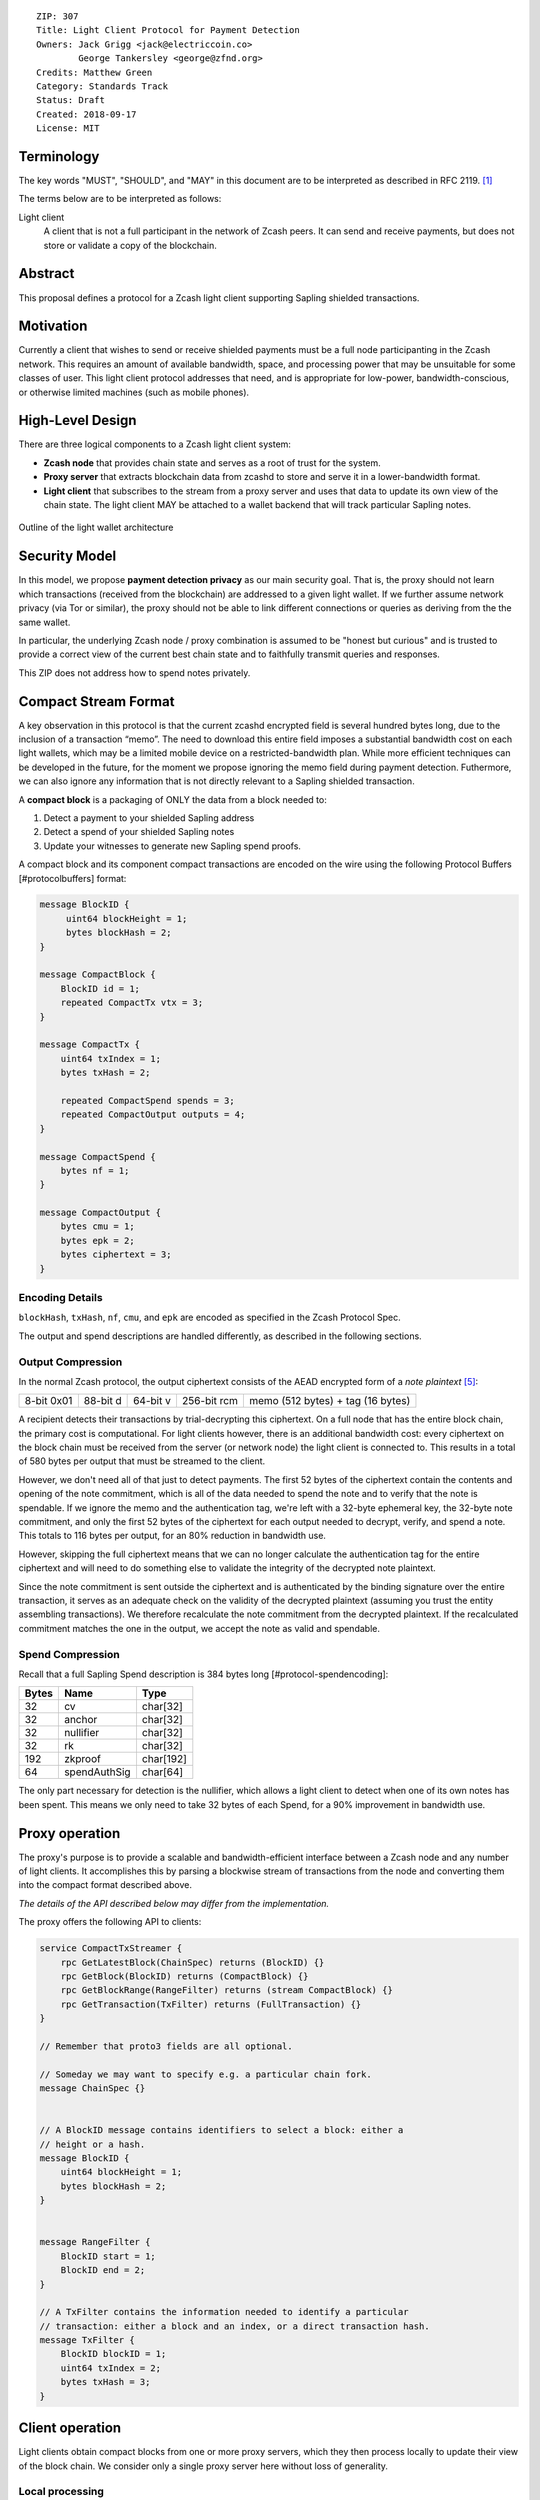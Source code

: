 ::

  ZIP: 307
  Title: Light Client Protocol for Payment Detection
  Owners: Jack Grigg <jack@electriccoin.co>
          George Tankersley <george@zfnd.org>
  Credits: Matthew Green
  Category: Standards Track
  Status: Draft
  Created: 2018-09-17
  License: MIT


Terminology
===========

The key words "MUST", "SHOULD", and "MAY" in this document are to be interpreted as
described in RFC 2119. [#RFC2119]_

The terms below are to be interpreted as follows:

Light client
  A client that is not a full participant in the network of Zcash peers. It can send and
  receive payments, but does not store or validate a copy of the blockchain.

Abstract
========

This proposal defines a protocol for a Zcash light client supporting Sapling shielded
transactions.

Motivation
==========

Currently a client that wishes to send or receive shielded payments must be a full node
participanting in the Zcash network. This requires an amount of available bandwidth,
space, and processing power that may be unsuitable for some classes of user. This light
client protocol addresses that need, and is appropriate for low-power,
bandwidth-conscious, or otherwise limited machines (such as mobile phones).

High-Level Design
=================

There are three logical components to a Zcash light client system:

- **Zcash node** that provides chain state and serves as a root of trust for the system.

- **Proxy server** that extracts blockchain data from zcashd to store and serve it in a
  lower-bandwidth format.

- **Light client** that subscribes to the stream from a proxy server and uses that data to
  update its own view of the chain state. The light client MAY be attached to a wallet
  backend that will track particular Sapling notes.

.. figure:: zip-0307-arch.png
    :align: center
    :figclass: align-center

    Outline of the light wallet architecture

Security Model
==============

In this model, we propose **payment detection privacy** as our main security goal. That
is, the proxy should not learn which transactions (received from the blockchain) are
addressed to a given light wallet. If we further assume network privacy (via Tor or
similar), the proxy should not be able to link different connections or queries as
deriving from the the same wallet.

In particular, the underlying Zcash node / proxy combination is assumed to be "honest but
curious" and is trusted to provide a correct view of the current best chain state and to
faithfully transmit queries and responses.

This ZIP does not address how to spend notes privately.

Compact Stream Format
=====================

A key observation in this protocol is that the current zcashd encrypted field is several
hundred bytes long, due to the inclusion of a transaction “memo”. The need to download
this entire field imposes a substantial bandwidth cost on each light wallets, which may be
a limited mobile device on a restricted-bandwidth plan. While more efficient techniques
can be developed in the future, for the moment we propose ignoring the memo field during
payment detection. Futhermore, we can also ignore any information that is not directly
relevant to a Sapling shielded transaction.

A **compact block** is a packaging of ONLY the data from a block needed to:

1. Detect a payment to your shielded Sapling address
2. Detect a spend of your shielded Sapling notes
3. Update your witnesses to generate new Sapling spend proofs.

A compact block and its component compact transactions are encoded on the wire using the
following Protocol Buffers [#protocolbuffers] format:

.. code:: proto

    message BlockID {
         uint64 blockHeight = 1;
         bytes blockHash = 2;
    }

    message CompactBlock {
        BlockID id = 1;
        repeated CompactTx vtx = 3;
    }

    message CompactTx {
        uint64 txIndex = 1;
        bytes txHash = 2;

        repeated CompactSpend spends = 3;
        repeated CompactOutput outputs = 4;
    }

    message CompactSpend {
        bytes nf = 1;
    }

    message CompactOutput {
        bytes cmu = 1;
        bytes epk = 2;
        bytes ciphertext = 3;
    }

Encoding Details
----------------

``blockHash``, ``txHash``, ``nf``, ``cmu``, and ``epk`` are encoded as
specified in the Zcash Protocol Spec.

The output and spend descriptions are handled differently, as described in the following
sections.

Output Compression
------------------

In the normal Zcash protocol, the output ciphertext consists of the AEAD encrypted form of
a *note plaintext* [#protocol-notept]_:

+------------+----------+----------+-------------+-----------------------------------+
| 8-bit 0x01 | 88-bit d | 64-bit v | 256-bit rcm | memo (512 bytes) + tag (16 bytes) |
+------------+----------+----------+-------------+-----------------------------------+

A recipient detects their transactions by trial-decrypting this ciphertext. On a full node
that has the entire block chain, the primary cost is computational. For light clients
however, there is an additional bandwidth cost: every ciphertext on the block chain must
be received from the server (or network node) the light client is connected to. This
results in a total of 580 bytes per output that must be streamed to the client.

However, we don't need all of that just to detect payments. The first 52 bytes of the
ciphertext contain the contents and opening of the note commitment, which is all of the
data needed to spend the note and to verify that the note is spendable. If we ignore the
memo and the authentication tag, we're left with a 32-byte ephemeral key, the 32-byte note
commitment, and only the first 52 bytes of the ciphertext for each output needed to
decrypt, verify, and spend a note. This totals to 116 bytes per output, for an 80%
reduction in bandwidth use.

However, skipping the full ciphertext means that we can no longer calculate the
authentication tag for the entire ciphertext and will need to do something else to
validate the integrity of the decrypted note plaintext.

Since the note commitment is sent outside the ciphertext and is authenticated by the
binding signature over the entire transaction, it serves as an adequate check on the
validity of the decrypted plaintext (assuming you trust the entity assembling
transactions). We therefore recalculate the note commitment from the decrypted plaintext.
If the recalculated commitment matches the one in the output, we accept the note as valid
and spendable.

Spend Compression
-----------------

Recall that a full Sapling Spend description is 384 bytes long [#protocol-spendencoding]:

+-------+--------------+-----------+
| Bytes | Name         | Type      |
+=======+==============+===========+
| 32    | cv           | char[32]  |
+-------+--------------+-----------+
| 32    | anchor       | char[32]  |
+-------+--------------+-----------+
| 32    | nullifier    | char[32]  |
+-------+--------------+-----------+
| 32    | rk           | char[32]  |
+-------+--------------+-----------+
| 192   | zkproof      | char[192] |
+-------+--------------+-----------+
| 64    | spendAuthSig | char[64]  |
+-------+--------------+-----------+

The only part necessary for detection is the nullifier, which allows a light client to
detect when one of its own notes has been spent. This means we only need to take 32 bytes
of each Spend, for a 90% improvement in bandwidth use.

Proxy operation
===============

The proxy's purpose is to provide a scalable and bandwidth-efficient interface between a
Zcash node and any number of light clients. It accomplishes this by parsing a blockwise
stream of transactions from the node and converting them into the compact format described
above.

*The details of the API described below may differ from the implementation.*

The proxy offers the following API to clients:

.. code:: proto

    service CompactTxStreamer {
        rpc GetLatestBlock(ChainSpec) returns (BlockID) {}
        rpc GetBlock(BlockID) returns (CompactBlock) {}
        rpc GetBlockRange(RangeFilter) returns (stream CompactBlock) {}
        rpc GetTransaction(TxFilter) returns (FullTransaction) {}
    }

    // Remember that proto3 fields are all optional.

    // Someday we may want to specify e.g. a particular chain fork.
    message ChainSpec {}


    // A BlockID message contains identifiers to select a block: either a
    // height or a hash.
    message BlockID {
        uint64 blockHeight = 1;
        bytes blockHash = 2;
    }


    message RangeFilter {
        BlockID start = 1;
        BlockID end = 2;
    }

    // A TxFilter contains the information needed to identify a particular
    // transaction: either a block and an index, or a direct transaction hash.
    message TxFilter {
        BlockID blockID = 1;
        uint64 txIndex = 2;
        bytes txHash = 3;
    }


Client operation
================

Light clients obtain compact blocks from one or more proxy servers, which they then
process locally to update their view of the block chain. We consider only a single proxy
server here without loss of generality.

Local processing
----------------

Given a ``CompactBlock`` received in height-sequential order from a proxy server, a light
client can process it in four ways:

Scanning for relevant transactions
``````````````````````````````````
For every ``CompactOutput`` in the ``CompactBlock``, the light client can trial-decrypt it
against a set of Sapling incoming viewing keys. The procedure for trial-decrypting a
``CompactOutput`` :math:`(\mathtt{cmu}, \mathsf{epk}, \mathsf{ciphertext})` with an incoming
viewing key :math:`\mathsf{ivk}` is a slight deviation from the standard decryption process
[#protocol-saplingdecryptivk]_:

- let :math:`\mathsf{sharedSecret} = \mathsf{KA^{Sapling}.Agree}(\mathsf{ivk}, \mathsf{epk})`
- let :math:`K^{\mathsf{enc}} = \mathsf{KDF^{Sapling}}(\mathsf{sharedSecret}, \mathsf{epk})`
- let :math:`P^{\mathsf{enc}} = \mathsf{ChaCha20.Decrypt}_{K^{\mathsf{enc}}}(\mathsf{ciphertext})`
- extract :math:`\mathbf{np} = (\mathsf{d}, \mathsf{v}, \mathsf{rcm})` from :math:`P^{\mathsf{enc}}`
- let :math:`\mathsf{rcm} = \mathsf{LEOS2IP}_{256}(\mathsf{rcm})` and :math:`\mathsf{g_d} = \mathsf{DiversifyHash}(\mathsf{d})`
- if :math:`\mathsf{rcm} \geq r_{\mathbb{J}}` or :math:`\mathsf{g_d} = \bot`, return :math:`\bot`
- let :math:`\mathsf{pk_d} = \mathsf{KA^{Sapling}.DerivePublic}(\mathsf{ivk}, \mathsf{g_d})`
- let :math:`\mathsf{cm}_u' = \mathsf{Extract}_{\mathbb{J}^{(r)}}(\mathsf{NoteCommit^{Sapling}_{rcm}}(\mathsf{repr}_{\mathbb{J}}(\mathsf{g_d}), \mathsf{repr}_{\mathbb{J}}(\mathsf{pk_d}), \mathsf{v}))`.
- if :math:`\mathsf{LEBS2OSP}_{256}(\mathsf{cm}_u') \neq \mathtt{cmu}`, return :math:`\bot`, else return :math:`\mathbf{np}`.

TODO: update this for ZIP 212 [#zip-0212]_.

Creating and updating note witnesses
````````````````````````````````````
As ``CompactBlocks`` are received in height order, and the transactions within them have
their order preserved, the *cmu* values in each ``CompactOutput`` can be sequentially
appended to an incremental Merkle tree of depth 32 in order to maintain a local copy of
the Sapling note commitment tree. [#protocol-merkletree]_ This can then be used to
create incremental witnesses for each unspent note the light client is tracking.
[#incremental-witness]_ An incremental witness updated to height ``X`` corresponds to a
Merkle path from the note to the Sapling commitment tree anchor for block ``X``.
[#protocol-merklepath]_

Let ``tree`` be the Sapling note commitment tree at height ``X-1``, and ``note_witnesses``
be the incremental witnesses for unspent notes detected up to height ``X-1``. When the
``CompactBlock`` at height ``X`` is received:

- For each ``CompactTx`` in ``CompactBlock``:

  - For each ``CompactOutput`` (*cmu*, *epk*, *ciphertext*) in ``CompactBlock``:

    - Append ``cmu`` to ``tree``.
    - For ``witness`` in ``note_witnesses``:

      - Append ``cmu`` to ``witness``.

    - If ``ciphertext`` contains a relevant note, create an incremental witness from
      ``tree`` and append it to ``note_witnesses``.

Incremental Merkle trees cannot be rewound, so the light client should cache both the
Sapling note commitment tree and per-note incremental witnesses for recent block heights.
Cache management is implementation-dependent, but a cache size of 100 is reasonable, as no
full Zcash node will roll back the chain by more than 100 blocks.

Detecting spends
````````````````

The ``CompactSpend`` entries can be checked against known local nullifiers, to for example
ensure that a transaction has been received by the network and mined.

Block header validation
```````````````````````

*This section describes a proposed enhancement that has been only partially implemented:
currently only* ``prevHash`` *is checked.*

If the ``CompactBlock`` for height ``X`` contains a block header, the light client can
validate it in a similar way to SPV clients [#spv-clients]_ by performing the following
checks:

- ``version >= MIN_BLOCK_VERSION``
- ``prevHash == prevBlock.id.blockHash`` where ``prevBlock`` is the previous
  ``CompactBlock`` received (at height ``X-1``).
- ``finalSaplingRoot`` is equal to the root of the Sapling note commitment tree after
  appending every ``cmu`` in the ``CompactBlock`` in-order.
- The Equihash solution is valid.
- ``targetFromBits(bits) != 0 && targetFromBits(bits) <= powLimit``.
- If the last 27 ``CompactBlocks`` all have block headers, ``bits`` is set correctly
  according to the difficulty adjustment algorithm.
- ``toLittleEndian(blockHash) <= targetFromBits(bits)``.

A ``CompactBlock`` that fails any of these checks MUST be discarded. If it was received as
part of a ``GetBlockRange`` call, the call MUST be aborted.

Block header validation provides light clients with some assurance that the
``CompactOutputs`` being sent to them are indeed from valid blocks that have been mined.
The strongest-possible assurance is achieved when all block headers are synchronised; this
comes at the cost of bandwidth and storage.

By default, ``CompactBlocks`` only contain ``CompactTxs`` for transactions that contain
Sapling spends or outputs. Thus they do not contain sufficient information to validate
that the received transaction IDs correspond to the transaction tree root in the block
header. This does not have a significant effect on light client security: light clients
only directly depend on ``CompactOutputs``, which can be authenticated via block header
validation. If a txid is used in a ``GetTransaction`` call, the returned transaction
SHOULD be checked against the corresponding ``CompactOutputs``, in addition to verifying
the transaction signatures.

Potential extensions
````````````````````

A trivial extension (with corresponding bandwidth cost) would be to transmit empty
``CompactTxs`` corresponding to transactions that do not contain Sapling spends or
outputs. A more complex extension would send the inner nodes within the transaction
trees corresponding to non-Sapling-relevant subtrees; this would require strictly less
bandwidth that the trivial extension. These extensions are not currently defined.


Client-server interaction
-------------------------

We can divide the typical client-server interaction into four distinct phases:

.. code:: text

    Phase   Client                Server
    =====   ============================
      A     GetLatestBlock ------------>

            <---------------- BlockID(X)

            GetBlock(X) --------------->

            <----------- CompactBlock(X)

                ===

      B     GetLatestBlock ------------>

            <---------------- BlockID(Y)

            GetBlockRange(X, Y) ------->

            <--------- CompactBlock(X)
            <--------- CompactBlock(X+1)
            <--------- CompactBlock(X+2)
                            ...
            <--------- CompactBlock(Y-1)
            <--------- CompactBlock(Y)

                ===

      C     GetTransaction(X+4, 7) ---->

            <--- FullTransaction(X+4, 7)

            GetTransaction(X+9, 2) ---->

            <--- FullTransaction(X+9, 2)

                ===

      D     GetLatestBlock ------------>

            <---------------- BlockID(Z)

            GetBlockRange(Y, Z) ------->

            <--------- CompactBlock(Y)
            <--------- CompactBlock(Y+1)
            <--------- CompactBlock(Y+2)
                            ...
            <--------- CompactBlock(Z-1)
            <--------- CompactBlock(Z)

**Phase A:** The light client starts up for the first time.

- The light client queries the server to fetch the most recent block ``X``.
- The light client queries the commitment tree state for block ``X``.

  - Or, it has to set ``X`` to the block height at which Sapling activated, so as to be
    sent the entire commitment tree. [TODO: Decide which to specify.]

- Shielded addresses created by the light client will not have any relevant transactions
  in this or any prior block.

**Phase B:** The light client updates its local chain view for the first time.

- The light client queries the server to fetch the most recent block ``Y``.
- It then executes a block range query to fetch every block between ``X`` (inclusive) and
  ``Y`` (inclusive).
- The block at height ``X`` is checked to ensure the received ``blockHash`` matches the
  light client's cached copy, and then discards it without further processing.

  - An inconsistency would imply that block ``X`` was orphaned during a chain reorg.

- As each subsequent ``CompactBlock`` arrives, the light client:

  - Validates the block header if it is present.
  - Scans the ``CompactBlock`` to find any relevant transactions for addresses generated
    since ``X`` was fetched (likely the first transactions involving those addresses). If
    notes are detected, it:

    - Generates incremental witnesses for the notes, and updates them going forward.
    - Scans for their nullifiers from that block onwards.

**Phase C:** The light client has detected some notes and displayed them. User interaction
has indicated that the corresponding full transactions should be fetched.

- The light client queries the server for each transaction it wishes to fetch.

**Phase D:** The user has spent some notes. The light client updates its local chain view
some time later.

- The light client queries the server to fetch the most recent block ``Z``.
- It then executes a block range query to fetch every block between ``Y`` (inclusive) and
  ``Z`` (inclusive).
- The block at height ``Y`` is checked to ensure the received ``blockHash`` matches the
  light client's cached copy, and then discards it without further processing.

  - An inconsistency would imply that block ``Y`` was orphaned during a chain reorg.

- As each subsequent ``CompactBlock`` arrives, the light client:

  - Validates the block header if it is present.
  - Updates the incremental witnesses for known notes.
  - Scans for any known nullifiers. The corresponding notes are marked as spent at that
    height, and excluded from further witness updates.
  - Scans for any relevant transactions for addresses generated since ``Y`` was fetched.
    These are handled as in phase B.

Importing a pre-existing seed
`````````````````````````````
Phase A of the interaction assumes that shielded addresses created by the light client
will have never been used before. This is not a valid assumption if the light client is
being initialised with a seed that it did not generate (e.g. a previously backed-up seed).
In this case, phase A is modified as follows:

**Phase A:** The light client starts up for the first time.

- The light client sets ``X`` to the block height at which Sapling activated.

  - Shielded addresses created by any light client cannot have any relevant transactions
    prior to Sapling activation.

Block privacy via bucketing
---------------------------

*This section describes a proposed enhancement that has not been implemented.*

The above interaction reveals to the server at the start of each synchronisation phase (B
and D) the block height which the light client had previously synchronised to. This is an
information leak under our security model (assuming network privacy). We can reduce the
information leakage by "bucketing" the start point of each synchronisation. Doing so also
enables us to handle most chain reorgs simultaneously.

Let ``⌊X⌋ = X - (X % N)`` be the value of ``X`` rounded down to some multiple of the
bucket size ``N``. The synchronisation phases from the above interaction are modified as
follows:

.. code:: text

    Phase   Client                Server
    =====   ============================
      B     GetLatestBlock ------------>

            <---------------- BlockID(Y)

            GetBlockRange(⌊X⌋, Y) ----->

            <-------- CompactBlock(⌊X⌋)
            <-------- CompactBlock(⌊X⌋+1)
            <-------- CompactBlock(⌊X⌋+2)
                            ...
            <-------- CompactBlock(Y-1)
            <-------- CompactBlock(Y)

                ===

      D     GetLatestBlock ------------>

            <---------------- BlockID(Z)

            GetBlockRange(⌊Y⌋, Z) ----->

            <-------- CompactBlock(⌊Y⌋)
            <-------- CompactBlock(⌊Y⌋+1)
                            ...
            <-------- CompactBlock(Z-1)
            <-------- CompactBlock(Z)

**Phase B:** The light client updates its local chain view for the first time.

- The light client queries the server to fetch the most recent block ``Y``.
- It then executes a block range query to fetch every block between ``⌊X⌋`` (inclusive)
  and ``Y`` (inclusive).
- Blocks between ``⌊X⌋`` and ``X`` are checked to ensure that the received ``blockHash``
  matches the light client's chain view for each height, and are then discarded without
  further processing.

  - If an inconsistency is detected at height ``Q``, the light client sets ``X = Q-1``,
    discards all local blocks with height ``>= Q``, and rolls back the state of all local
    transactions to height ``Q-1`` (un-mining them as necessary).

- Blocks between ``X+1`` and ``Y`` are processed as before.

**Phase D:** The user has spent some notes. The light client updates its local chain view
some time later.

- The light client queries the server to fetch the most recent block ``Z``.
- It then executes a block range query to fetch every block between ``⌊Y⌋`` (inclusive)
  and ``Z`` (inclusive).
- Blocks between ``⌊Y⌋`` and ``Y`` are checked to ensure that the received ``blockHash``
  matches the light client's chain view for each height, and are then discarded without
  further processing.

  - If an inconsistency is detected at height ``R``, the light client sets ``Y = R-1``,
    discards all local blocks with height ``>= R``, and rolls back the following local
    state to height ``R-1``:

    - All local transactions (un-mining them as necessary).
    - All tracked nullifiers (unspending or discarding as necessary).
    - All incremental witnesses (caching strategies are not covered in this ZIP).

- Blocks between ``Y+1`` and ``Z`` are processed as before.

Transaction privacy
-------------------

The synchronisation phases give the light client sufficient information to determine
accurate address balances, show when funds were received or spent, and spend any unspent
notes. As synchronisation happens via a broadcast medium, it leaks no information about
which transactions the light client is interested in.

If, however, the light client needs access to other components of a transaction (such as
the memo fields for received notes, or the outgoing ciphertexts in order to recover spend
information when importing a wallet seed), it will need to download the full transaction.
The light client SHOULD obscure the exact transactions of interest by downloading numerous
uninteresting transactions as well, and SHOULD download all transactions in any block from
which a single full transaction is fetched (interesting or otherwise). It MUST convey to
the user that fetching full transactions will reduce their privacy.


Reference Implementation
========================

This proposal is supported by a set of libraries and reference code made available by the
Electric Coin Company.


References
==========

.. [#RFC2119] `Key words for use in RFCs to Indicate Requirement Levels <https://tools.ietf.org/html/rfc2119>`_
.. [#protocol-merkletree] `Section 3.7: Note Commitment Trees. Zcash Protocol Specification, Version 2020.1.6 <protocol/protocol.pdf#merkletree>`_
.. [#protocol-merklepath] `Section 4.8: Merkle Path Validity. Zcash Protocol Specification, Version 2020.1.6 <protocol/protocol.pdf#merklepath>`_
.. [#protocol-saplingdecryptivk] `Section 4.17.2: Decryption using an Incoming Viewing Key (Sapling). Zcash Protocol Specification, Version 2020.1.6 <protocol/protocol.pdf#saplingdecryptivk>`_
.. [#protocol-notept] `Section 5.5: Encodings of Note Plaintexts and Memo Fields. Zcash Protocol Specification, Version 2020.1.6 <protocol/protocol.pdf#notept>`_
.. [#protocol-spendencoding] `Section 7.3: Encoding of Spend Descriptions. Zcash Protocol Specification, Version 2020.1.6 <protocol/protocol.pdf#spendencoding>`_
.. [#protocol-outputencoding] `Section 7.4: Encoding of Output Descriptions. Zcash Protocol Specification, Version 2020.1.6 <protocol/protocol.pdf#outputencoding>`_
.. [#zip-0212] `ZIP 212: Allow Recipient to Derive Sapling Ephemeral Secret from Note Plaintext <zip-0212.rst>`_
.. [#protocolbuffers] `Protocol Buffers. <https://developers.google.com/protocol-buffers/>`_
.. [#incremental-witness] `TODO`
.. [#spv-clients] `TODO`
